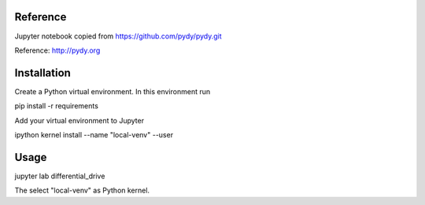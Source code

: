 Reference
=========

Jupyter notebook copied from https://github.com/pydy/pydy.git

Reference: http://pydy.org 

Installation
============


Create a Python virtual environment. In this environment run

pip install -r requirements

Add your virtual environment to Jupyter 

ipython kernel install --name "local-venv" --user

Usage
=====

jupyter lab differential_drive

The select "local-venv" as Python kernel.
